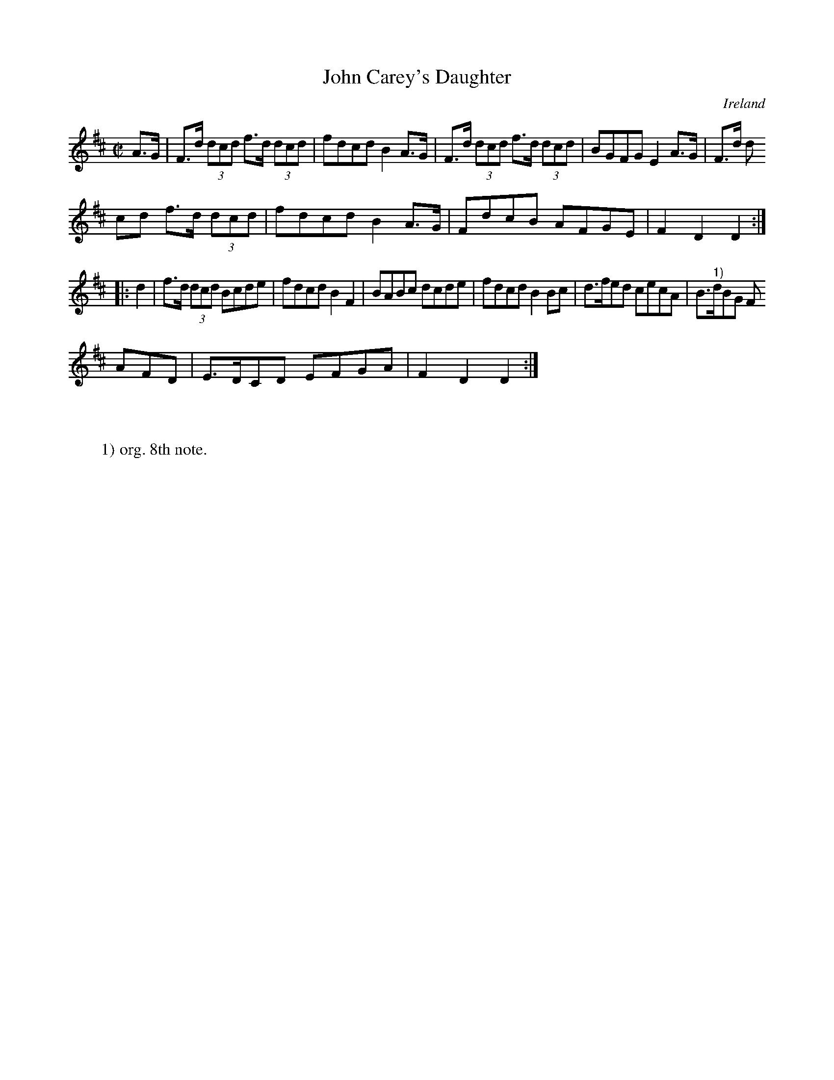 X:928
T:John Carey's Daughter
N:anon.
O:Ireland
B:Francis O'Neill: "The Dance Music of Ireland" (1907) no. 929
R:Hornpipe
Z:Transcribed by Frank Nordberg - http://www.musicaviva.com
N:Music Aviva - The Internet center for free sheet music downloads
M:C|
L:1/8
K:D
A>G|F>d (3dcd f>d (3dcd|fdcd B2A>G|F>d (3dcd f>d (3dcd|BGFG E2A>G|F>d (3d
cd f>d (3dcd|fdcd B2A>G|FdcB AFGE|F2D2D2:|
|:d2|f>d (3dcd Bcde|fdcd B2F2|BABc dcde|fdcd B2Bc|d>fed cecA|B>"^1)"dBG F
AFD|E>DCD EFGA|F2D2D2:|
W:
W:
W:1) org. 8th note.
